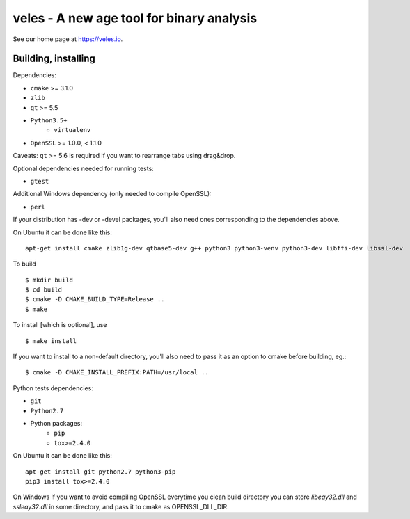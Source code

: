veles - A new age tool for binary analysis
==========================================

See our home page at https://veles.io.


Building, installing
--------------------

Dependencies:

- ``cmake`` >= 3.1.0
- ``zlib``
- ``qt`` >= 5.5
- ``Python3.5+``
    - ``virtualenv``
- ``OpenSSL`` >= 1.0.0, < 1.1.0

Caveats:
``qt`` >= 5.6 is required if you want to rearrange tabs using drag&drop.

Optional dependencies needed for running tests:

- ``gtest``

Additional Windows dependency (only needed to compile OpenSSL):

- ``perl``

If your distribution has -dev or -devel packages, you'll also need ones
corresponding to the dependencies above.

On Ubuntu it can be done like this::

    apt-get install cmake zlib1g-dev qtbase5-dev g++ python3 python3-venv python3-dev libffi-dev libssl-dev

To build ::

    $ mkdir build
    $ cd build
    $ cmake -D CMAKE_BUILD_TYPE=Release ..
    $ make

To install [which is optional], use ::

    $ make install

If you want to install to a non-default directory, you'll also need to pass
it as an option to cmake before building, eg.::

    $ cmake -D CMAKE_INSTALL_PREFIX:PATH=/usr/local ..

Python tests dependencies:

- ``git``
- ``Python2.7``
- Python packages:
    - ``pip``
    - ``tox>=2.4.0``

On Ubuntu it can be done like this::

    apt-get install git python2.7 python3-pip
    pip3 install tox>=2.4.0

On Windows if you want to avoid compiling OpenSSL everytime you clean build directory
you can store `libeay32.dll` and `ssleay32.dll` in some directory, and pass it to cmake
as OPENSSL_DLL_DIR.